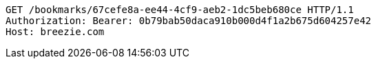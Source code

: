 [source,http,options="nowrap"]
----
GET /bookmarks/67cefe8a-ee44-4cf9-aeb2-1dc5beb680ce HTTP/1.1
Authorization: Bearer: 0b79bab50daca910b000d4f1a2b675d604257e42
Host: breezie.com

----